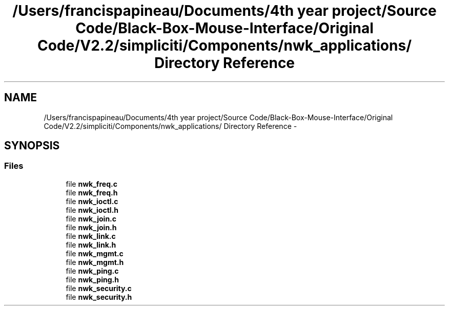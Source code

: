 .TH "/Users/francispapineau/Documents/4th year project/Source Code/Black-Box-Mouse-Interface/Original Code/V2.2/simpliciti/Components/nwk_applications/ Directory Reference" 3 "Sat Jun 22 2013" "Version VER 0.0" "Chronos Ti - Original Firmware" \" -*- nroff -*-
.ad l
.nh
.SH NAME
/Users/francispapineau/Documents/4th year project/Source Code/Black-Box-Mouse-Interface/Original Code/V2.2/simpliciti/Components/nwk_applications/ Directory Reference \- 
.SH SYNOPSIS
.br
.PP
.SS "Files"

.in +1c
.ti -1c
.RI "file \fBnwk_freq\&.c\fP"
.br
.ti -1c
.RI "file \fBnwk_freq\&.h\fP"
.br
.ti -1c
.RI "file \fBnwk_ioctl\&.c\fP"
.br
.ti -1c
.RI "file \fBnwk_ioctl\&.h\fP"
.br
.ti -1c
.RI "file \fBnwk_join\&.c\fP"
.br
.ti -1c
.RI "file \fBnwk_join\&.h\fP"
.br
.ti -1c
.RI "file \fBnwk_link\&.c\fP"
.br
.ti -1c
.RI "file \fBnwk_link\&.h\fP"
.br
.ti -1c
.RI "file \fBnwk_mgmt\&.c\fP"
.br
.ti -1c
.RI "file \fBnwk_mgmt\&.h\fP"
.br
.ti -1c
.RI "file \fBnwk_ping\&.c\fP"
.br
.ti -1c
.RI "file \fBnwk_ping\&.h\fP"
.br
.ti -1c
.RI "file \fBnwk_security\&.c\fP"
.br
.ti -1c
.RI "file \fBnwk_security\&.h\fP"
.br
.in -1c

